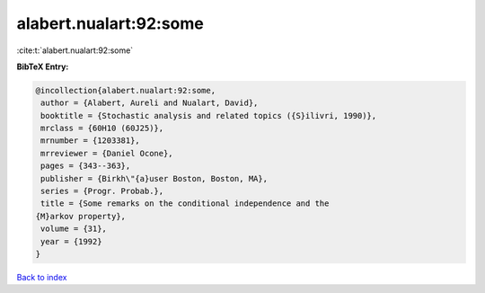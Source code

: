 alabert.nualart:92:some
=======================

:cite:t:`alabert.nualart:92:some`

**BibTeX Entry:**

.. code-block:: bibtex

   @incollection{alabert.nualart:92:some,
    author = {Alabert, Aureli and Nualart, David},
    booktitle = {Stochastic analysis and related topics ({S}ilivri, 1990)},
    mrclass = {60H10 (60J25)},
    mrnumber = {1203381},
    mrreviewer = {Daniel Ocone},
    pages = {343--363},
    publisher = {Birkh\"{a}user Boston, Boston, MA},
    series = {Progr. Probab.},
    title = {Some remarks on the conditional independence and the
   {M}arkov property},
    volume = {31},
    year = {1992}
   }

`Back to index <../By-Cite-Keys.html>`__
